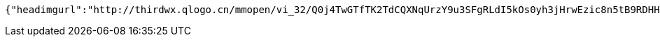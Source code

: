 [source,options="nowrap"]
----
{"headimgurl":"http://thirdwx.qlogo.cn/mmopen/vi_32/Q0j4TwGTfTK2TdCQXNqUrzY9u3SFgRLdI5kOs0yh3jHrwEzic8n5tB9RDHHMqNsOX8l06rVAibVHHsrA273wwwjw/132","name":"123","idNumber":"420704199304164673","phone":"15527689216","idNumberStar":"4207*****4673","phoneStar":"155*****9216","isNew":1}
----